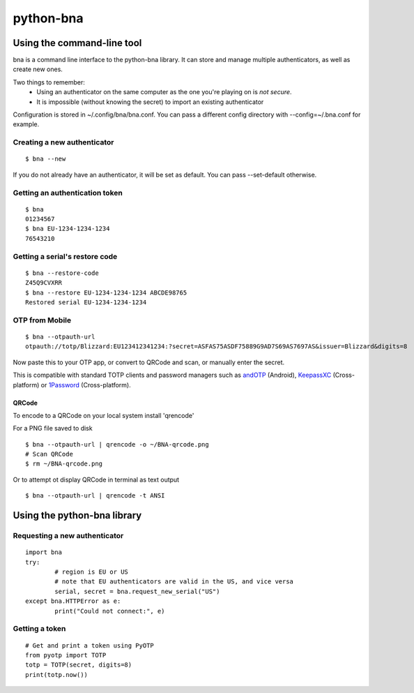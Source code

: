 ==========
python-bna
==========

.. image:: https://travis-ci.org/jleclanche/python-bna.png
   :target: https://travis-ci.org/jleclanche/python-bna


Using the command-line tool
===========================

bna is a command line interface to the python-bna library. It can store and manage multiple authenticators, as well as create new ones.


Two things to remember:
 - Using an authenticator on the same computer as the one you're playing on is *not secure*.
 - It is impossible (without knowing the secret) to import an existing authenticator

Configuration is stored in ~/.config/bna/bna.conf. You can pass a different config directory with --config=~/.bna.conf for example.

Creating a new authenticator
----------------------------
::

	$ bna --new

If you do not already have an authenticator, it will be set as default. You can pass --set-default otherwise.

Getting an authentication token
-------------------------------
::

	$ bna
	01234567
	$ bna EU-1234-1234-1234
	76543210

Getting a serial's restore code
-------------------------------
::

	$ bna --restore-code
	Z45Q9CVXRR
	$ bna --restore EU-1234-1234-1234 ABCDE98765
	Restored serial EU-1234-1234-1234

OTP from Mobile
---------------
::

	$ bna --otpauth-url
	otpauth://totp/Blizzard:EU123412341234:?secret=ASFAS75ASDF75889G9AD7S69AS7697AS&issuer=Blizzard&digits=8


Now paste this to your OTP app, or convert to QRCode and scan, or manually enter the secret.

This is compatible with standard TOTP clients and password managers such as andOTP_ (Android), KeepassXC_ (Cross-platform) or 1Password_ (Cross-platform).

QRCode
~~~~~~

To encode to a QRCode on your local system install 'qrencode'

For a PNG file saved to disk
::

	$ bna --otpauth-url | qrencode -o ~/BNA-qrcode.png
	# Scan QRCode
	$ rm ~/BNA-qrcode.png

Or to attempt ot display QRCode in terminal as text output
::

	$ bna --otpauth-url | qrencode -t ANSI

Using the python-bna library
============================

Requesting a new authenticator
------------------------------
::

	import bna
	try:
		# region is EU or US
		# note that EU authenticators are valid in the US, and vice versa
		serial, secret = bna.request_new_serial("US")
	except bna.HTTPError as e:
		print("Could not connect:", e)

Getting a token
---------------
::

	# Get and print a token using PyOTP
	from pyotp import TOTP
	totp = TOTP(secret, digits=8)
	print(totp.now())


.. _andOTP: https://play.google.com/store/apps/details?id=org.shadowice.flocke.andotp
.. _KeepassXC: https://keepassxc.org/
.. _1Password: https://1password.com/
